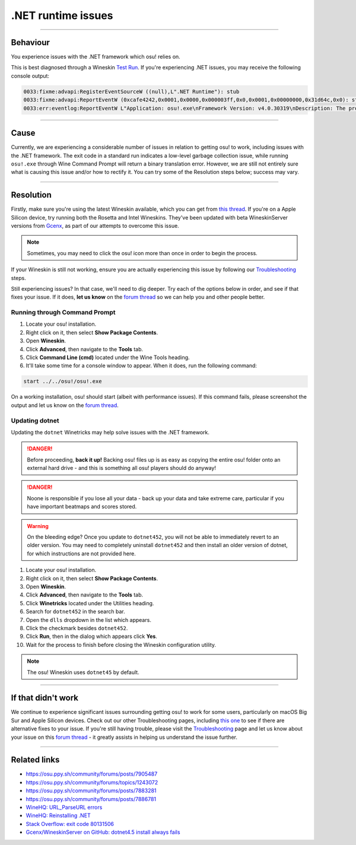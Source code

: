 #############################################################
.NET runtime issues
#############################################################

.. rst-class:: wineskin-version
    
    | This article is applicable to the following wrappers:
    | • `Technocoder <https://osu.ppy.sh/users/10338558>`_'s `Experimental Wineskin with macOS Catalina 10.15 support <https://osu.ppy.sh/community/forums/posts/7367239>`_
    | • `Technocoder <https://osu.ppy.sh/users/10338558>`_'s `Wineskin with Apple Silicon support <https://osu.ppy.sh/community/forums/topics/1106057>`_
    
****

****************************************
Behaviour
****************************************

You experience issues with the .NET framework which osu! relies on.

This is best diagnosed through a Wineskin `Test Run <troubleshooting.html#generating-logs-for-wineskin>`_. If you're experiencing .NET issues, you may receive the following console output:

.. code-block:: csharp

    0033:fixme:advapi:RegisterEventSourceW ((null),L".NET Runtime"): stub
    0033:fixme:advapi:ReportEventW (0xcafe4242,0x0001,0x0000,0x000003ff,0x0,0x0001,0x00000000,0x31d64c,0x0): stub
    0033:err:eventlog:ReportEventW L"Application: osu!.exe\nFramework Version: v4.0.30319\nDescription: The process was terminated due to an internal error in the .NET Runtime at IP 00E03BED (00D90000) with exit code 80131506.\n"

****

****************************************
Cause
****************************************

Currently, we are experiencing a considerable number of issues in relation to getting osu! to work, including issues with the .NET framework. The exit code in a standard run indicates a low-level garbage collection issue, while running ``osu!.exe`` through Wine Command Prompt will return a binary translation error. However, we are still not entirely sure what is causing this issue and/or how to rectify it. You can try some of the Resolution steps below; success may vary.

****

****************************************
Resolution
****************************************

Firstly, make sure you're using the latest Wineskin available, which you can get from `this thread <https://osu.ppy.sh/community/forums/topics/1106057>`_. If you're on a Apple Silicon device, try running both the Rosetta and Intel Wineskins. They've been updated with beta WineskinServer versions from `Gcenx <https://github.com/Gcenx/>`_, as part of our attempts to overcome this issue. 

.. note::

    Sometimes, you may need to click the osu! icon more than once in order to begin the process.

If your Wineskin is still not working, ensure you are actually experiencing this issue by following our `Troubleshooting <troubleshooting.html>`_ steps.

Still experiencing issues? In that case, we'll need to dig deeper. Try each of the options below in order, and see if that fixes your issue. If it does, **let us know** on the `forum thread <https://osu.ppy.sh/community/forums/topics/1106057>`_ so we can help you and other people better.

=======================================
Running through Command Prompt
=======================================

1. Locate your osu! installation.
2. Right click on it, then select **Show Package Contents**.
3. Open **Wineskin**.
4. Click **Advanced**, then navigate to the **Tools** tab.
5. Click **Command Line (cmd)** located under the Wine Tools heading.
6. It'll take some time for a console window to appear. When it does, run the following command:

.. code-block:: bash

    start ../../osu!/osu!.exe

On a working installation, osu! should start (albeit with performance issues). If this command fails, please screenshot the output and let us know on the `forum thread <https://osu.ppy.sh/community/forums/topics/1106057>`_.

=======================================
Updating dotnet
=======================================

Updating the ``dotnet`` Winetricks may help solve issues with the .NET framework.

.. danger::

    Before proceeding, **back it up!** Backing osu! files up is as easy as copying the entire osu! folder onto an external hard drive - and this is something all osu! players should do anyway!

.. danger::

    Noone is responsible if you lose all your data - back up your data and take extreme care, particular if you have important beatmaps and scores stored.

.. warning::

    On the bleeding edge? Once you update to ``dotnet452``, you will not be able to immediately revert to an older version. You may need to completely uninstall ``dotnet452`` and then install an older version of dotnet, for which instructions are not provided here.

1. Locate your osu! installation.
2. Right click on it, then select **Show Package Contents**.
3. Open **Wineskin**.
4. Click **Advanced**, then navigate to the **Tools** tab.
5. Click **Winetricks** located under the Utilities heading.
6. Search for ``dotnet452`` in the search bar.
7. Open the ``dlls`` dropdown in the list which appears.
8. Click the checkmark besides ``dotnet452``.
9. Click **Run**, then in the dialog which appears click **Yes**.
10. Wait for the process to finish before closing the Wineskin configuration utility.

.. image:: ../assets/dotnet-winetricks.png
   :alt: Winetricks configuration showing dotnet452

.. note::

    The osu! Wineskin uses ``dotnet45`` by default.

****

****************************************
If that didn't work
****************************************

We continue to experience significant issues surrounding getting osu! to work for some users, particularly on macOS Big Sur and Apple Silicon devices. Check out our other Troubleshooting pages, including `this one <start.html>`_ to see if there are alternative fixes to your issue. If you're still having trouble, please visit the `Troubleshooting <troubleshooting.html>`_ page and let us know about your issue on this `forum thread <https://osu.ppy.sh/community/forums/topics/1106057>`_ - it greatly assists in helping us understand the issue further.

****

****************************************
Related links
****************************************

- https://osu.ppy.sh/community/forums/posts/7905487
- https://osu.ppy.sh/community/forums/topics/1243072
- https://osu.ppy.sh/community/forums/posts/7883281
- https://osu.ppy.sh/community/forums/posts/7886781
- `WineHQ: URL_ParseURL errors <https://forum.winehq.org/viewtopic.php?t=1093>`_
- `WineHQ: Reinstalling .NET <https://forum.winehq.org/viewtopic.php?t=33524&p=126602>`_
- `Stack Overflow: exit code 80131506 <https://stackoverflow.com/questions/4367664/application-crashes-with-internal-error-in-the-net-runtime>`_
- `Gcenx/WineskinServer on GitHub: dotnet4.5 install always fails <https://github.com/Gcenx/WineskinServer/issues/103>`_